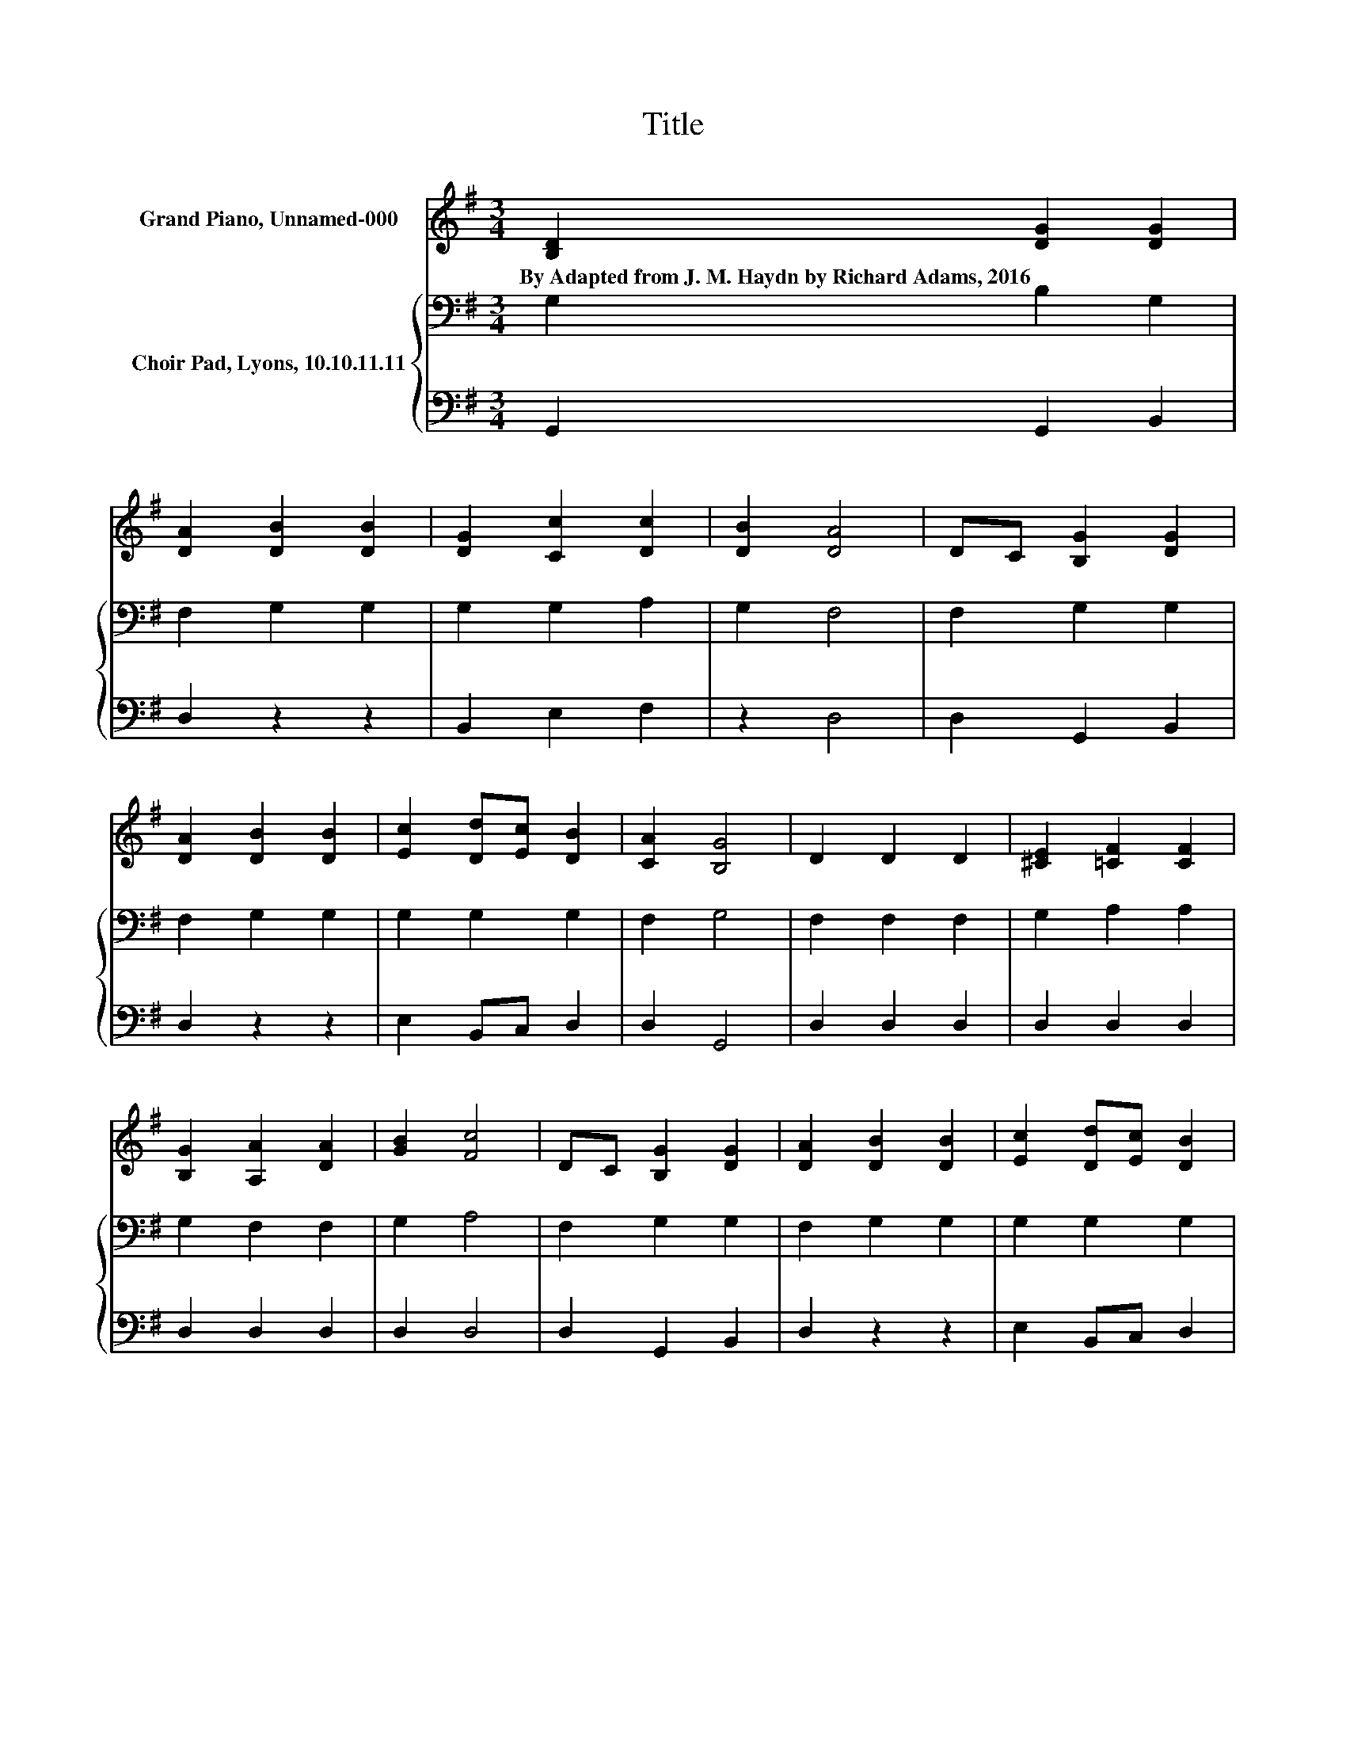 X:1
T:Title
%%score 1 { 2 | 3 }
L:1/8
M:3/4
K:G
V:1 treble nm="Grand Piano, Unnamed-000"
V:2 bass nm="Choir Pad, Lyons, 10.10.11.11"
V:3 bass 
V:1
 [B,D]2 [DG]2 [DG]2 | [DA]2 [DB]2 [DB]2 | [DG]2 [Cc]2 [Dc]2 | [DB]2 [DA]4 | DC [B,G]2 [DG]2 | %5
w: By~Adapted~from~J.~M.~Haydn~by~Richard~Adams,~2016 * *|||||
 [DA]2 [DB]2 [DB]2 | [Ec]2 [Dd][Ec] [DB]2 | [CA]2 [B,G]4 | D2 D2 D2 | [^CE]2 [=CF]2 [CF]2 | %10
w: |||||
 [B,G]2 [A,A]2 [DA]2 | [GB]2 [Fc]4 | DC [B,G]2 [DG]2 | [DA]2 [DB]2 [DB]2 | [Ec]2 [Dd][Ec] [DB]2 | %15
w: |||||
 [CA]2 [B,G]4- | [B,G]4 z2 |] %17
w: ||
V:2
 G,2 B,2 G,2 | F,2 G,2 G,2 | G,2 G,2 A,2 | G,2 F,4 | F,2 G,2 G,2 | F,2 G,2 G,2 | G,2 G,2 G,2 | %7
 F,2 G,4 | F,2 F,2 F,2 | G,2 A,2 A,2 | G,2 F,2 F,2 | G,2 A,4 | F,2 G,2 G,2 | F,2 G,2 G,2 | %14
 G,2 G,2 G,2 | F,2 G,4- | G,4 z2 |] %17
V:3
 G,,2 G,,2 B,,2 | D,2 z2 z2 | B,,2 E,2 F,2 | z2 D,4 | D,2 G,,2 B,,2 | D,2 z2 z2 | E,2 B,,C, D,2 | %7
 D,2 G,,4 | D,2 D,2 D,2 | D,2 D,2 D,2 | D,2 D,2 D,2 | D,2 D,4 | D,2 G,,2 B,,2 | D,2 z2 z2 | %14
 E,2 B,,C, D,2 | D,2 G,,4- | G,,4 z2 |] %17

